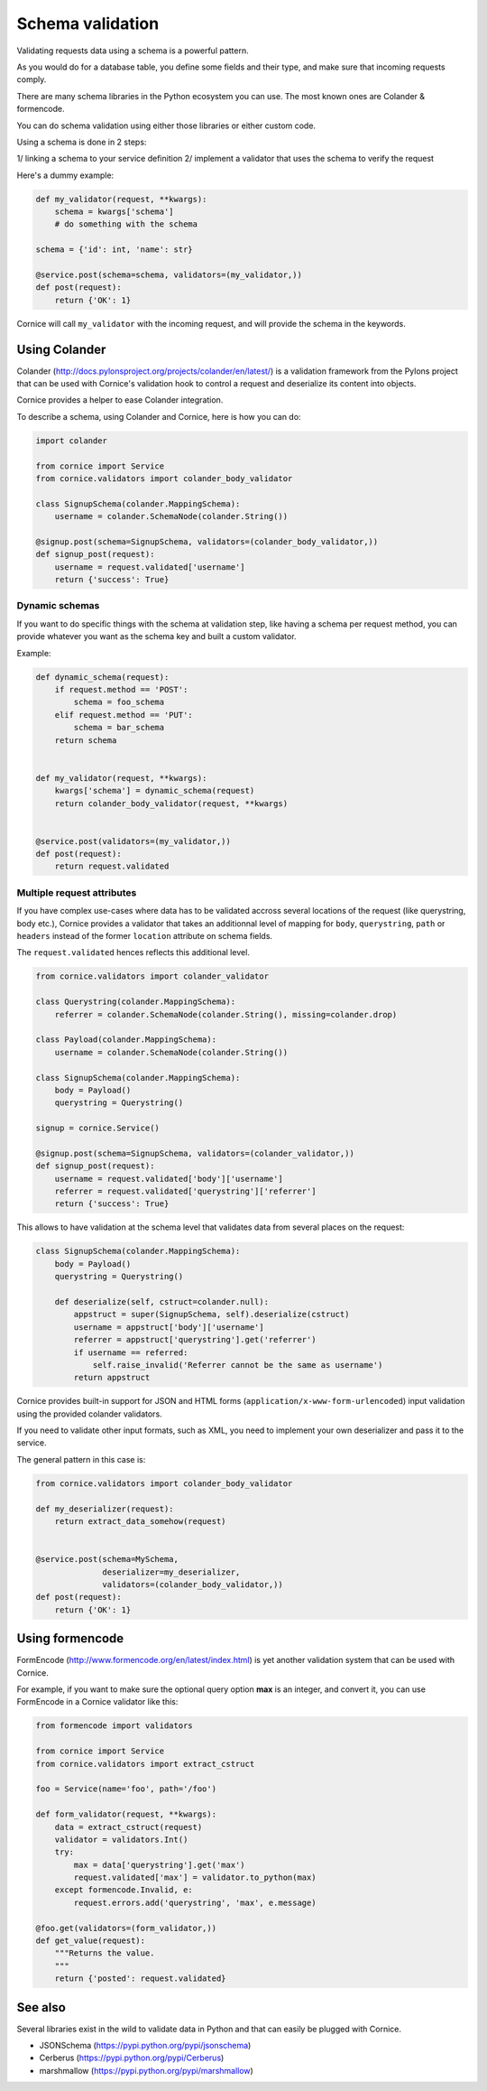 Schema validation
#################

Validating requests data using a schema is a powerful pattern.

As you would do for a database table, you define some fields and
their type, and make sure that incoming requests comply.

There are many schema libraries in the Python ecosystem you can
use. The most known ones are Colander & formencode.

You can do schema validation using either those libraries or either
custom code.

Using a schema is done in 2 steps:

1/ linking a schema to your service definition
2/ implement a validator that uses the schema to verify the request

Here's a dummy example:

.. code-block:: python

    def my_validator(request, **kwargs):
        schema = kwargs['schema']
        # do something with the schema

    schema = {'id': int, 'name': str}

    @service.post(schema=schema, validators=(my_validator,))
    def post(request):
        return {'OK': 1}


Cornice will call ``my_validator`` with the incoming request, and will
provide the schema in the keywords.



Using Colander
==============

Colander (http://docs.pylonsproject.org/projects/colander/en/latest/) is a
validation framework from the Pylons project that can be used with Cornice's
validation hook to control a request and deserialize its content into
objects.

Cornice provides a helper to ease Colander integration.

To describe a schema, using Colander and Cornice, here is how you can do:

.. code-block:: python

    import colander

    from cornice import Service
    from cornice.validators import colander_body_validator

    class SignupSchema(colander.MappingSchema):
        username = colander.SchemaNode(colander.String())

    @signup.post(schema=SignupSchema, validators=(colander_body_validator,))
    def signup_post(request):
        username = request.validated['username']
        return {'success': True}

Dynamic schemas
~~~~~~~~~~~~~~~

If you want to do specific things with the schema at validation step,
like having a schema per request method, you can provide whatever
you want as the schema key and built a custom validator.

Example:

.. code-block:: python

    def dynamic_schema(request):
        if request.method == 'POST':
            schema = foo_schema
        elif request.method == 'PUT':
            schema = bar_schema
        return schema


    def my_validator(request, **kwargs):
        kwargs['schema'] = dynamic_schema(request)
        return colander_body_validator(request, **kwargs)


    @service.post(validators=(my_validator,))
    def post(request):
        return request.validated


Multiple request attributes
~~~~~~~~~~~~~~~~~~~~~~~~~~~


If you have complex use-cases where data has to be validated accross several locations
of the request (like querystring, body etc.), Cornice provides a validator that
takes an additionnal level of mapping for ``body``, ``querystring``, ``path`` or ``headers``
instead of the former ``location`` attribute on schema fields.

The ``request.validated`` hences reflects this additional level.

.. code-block:: python

    from cornice.validators import colander_validator

    class Querystring(colander.MappingSchema):
        referrer = colander.SchemaNode(colander.String(), missing=colander.drop)

    class Payload(colander.MappingSchema):
        username = colander.SchemaNode(colander.String())

    class SignupSchema(colander.MappingSchema):
        body = Payload()
        querystring = Querystring()

    signup = cornice.Service()

    @signup.post(schema=SignupSchema, validators=(colander_validator,))
    def signup_post(request):
        username = request.validated['body']['username']
        referrer = request.validated['querystring']['referrer']
        return {'success': True}

This allows to have validation at the schema level that validates data from several
places on the request:

.. code-block:: python

    class SignupSchema(colander.MappingSchema):
        body = Payload()
        querystring = Querystring()

        def deserialize(self, cstruct=colander.null):
            appstruct = super(SignupSchema, self).deserialize(cstruct)
            username = appstruct['body']['username']
            referrer = appstruct['querystring'].get('referrer')
            if username == referred:
                self.raise_invalid('Referrer cannot be the same as username')
            return appstruct


Cornice provides built-in support for JSON and HTML forms
(``application/x-www-form-urlencoded``) input validation using the provided
colander validators.

If you need to validate other input formats, such as XML, you need to
implement your own deserializer and pass it to the service.

The general pattern in this case is:

.. code-block:: python

    from cornice.validators import colander_body_validator

    def my_deserializer(request):
        return extract_data_somehow(request)


    @service.post(schema=MySchema,
                  deserializer=my_deserializer,
                  validators=(colander_body_validator,))
    def post(request):
        return {'OK': 1}


Using formencode
================

FormEncode (http://www.formencode.org/en/latest/index.html) is yet another
validation system that can be used with Cornice.

For example, if you want to make sure the optional query option **max**
is an integer, and convert it, you can use FormEncode in a Cornice validator
like this:

.. code-block:: python

    from formencode import validators

    from cornice import Service
    from cornice.validators import extract_cstruct

    foo = Service(name='foo', path='/foo')

    def form_validator(request, **kwargs):
        data = extract_cstruct(request)
        validator = validators.Int()
        try:
            max = data['querystring'].get('max')
            request.validated['max'] = validator.to_python(max)
        except formencode.Invalid, e:
            request.errors.add('querystring', 'max', e.message)

    @foo.get(validators=(form_validator,))
    def get_value(request):
        """Returns the value.
        """
        return {'posted': request.validated}

See also
========

Several libraries exist in the wild to validate data in Python and that can easily
be plugged with Cornice.

* JSONSchema (https://pypi.python.org/pypi/jsonschema)
* Cerberus (https://pypi.python.org/pypi/Cerberus)
* marshmallow (https://pypi.python.org/pypi/marshmallow)
